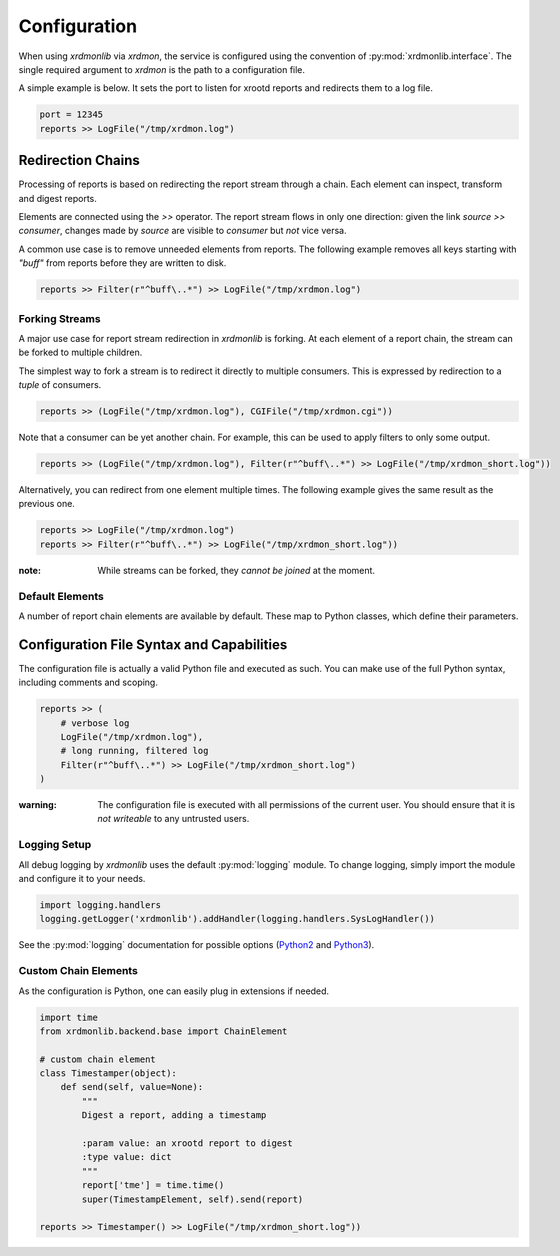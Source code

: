 Configuration
#############

When using `xrdmonlib` via `xrdmon`, the service is configured using the convention of :py:mod:`xrdmonlib.interface`.
The single required argument to  `xrdmon` is the path to a configuration file.

A simple example is below.
It sets the port to listen for xrootd reports and redirects them to a log file.

.. code:: python

    port = 12345
    reports >> LogFile("/tmp/xrdmon.log")

Redirection Chains
==================

Processing of reports is based on redirecting the report stream through a chain.
Each element can inspect, transform and digest reports.

Elements are connected using the `>>` operator.
The report stream flows in only one direction:
given the link `source >> consumer`, changes made by `source` are visible to `consumer` but *not* vice versa.

A common use case is to remove unneeded elements from reports.
The following example removes all keys starting with `"buff"` from reports before they are written to disk.

.. code:: python

    reports >> Filter(r"^buff\..*") >> LogFile("/tmp/xrdmon.log")

Forking Streams
---------------

A major use case for report stream redirection in `xrdmonlib` is forking.
At each element of a report chain, the stream can be forked to multiple children.

The simplest way to fork a stream is to redirect it directly to multiple consumers.
This is expressed by redirection to a `tuple` of consumers.

.. code:: python

    reports >> (LogFile("/tmp/xrdmon.log"), CGIFile("/tmp/xrdmon.cgi"))

Note that a consumer can be yet another chain.
For example, this can be used to apply filters to only some output.

.. code:: python

    reports >> (LogFile("/tmp/xrdmon.log"), Filter(r"^buff\..*") >> LogFile("/tmp/xrdmon_short.log"))

Alternatively, you can redirect from one element multiple times.
The following example gives the same result as the previous one.

.. code:: python

    reports >> LogFile("/tmp/xrdmon.log")
    reports >> Filter(r"^buff\..*") >> LogFile("/tmp/xrdmon_short.log"))

:note: While streams can be forked, they *cannot be joined* at the moment.

Default Elements
----------------

A number of report chain elements are available by default.
These map to Python classes, which define their parameters.

.. autogenerate these?

Configuration File Syntax and Capabilities
==========================================

The configuration file is actually a valid Python file and executed as such.
You can make use of the full Python syntax, including comments and scoping.

.. code:: python

    reports >> (
        # verbose log
        LogFile("/tmp/xrdmon.log"),
        # long running, filtered log
        Filter(r"^buff\..*") >> LogFile("/tmp/xrdmon_short.log")
    )

:warning: The configuration file is executed with all permissions of the current user.
          You should ensure that it is *not writeable* to any untrusted users.

Logging Setup
-------------

All debug logging by `xrdmonlib` uses the default :py:mod:`logging` module.
To change logging, simply import the module and configure it to your needs.

.. code:: python

    import logging.handlers
    logging.getLogger('xrdmonlib').addHandler(logging.handlers.SysLogHandler())

See the :py:mod:`logging` documentation for possible options
(`Python2 <https://docs.python.org/2/library/logging.html>`_ and `Python3 <https://docs.python.org/3/library/logging.html>`_).

Custom Chain Elements
---------------------

As the configuration is Python, one can easily plug in extensions if needed.

.. code:: python

    import time
    from xrdmonlib.backend.base import ChainElement

    # custom chain element
    class Timestamper(object):
        def send(self, value=None):
            """
            Digest a report, adding a timestamp

            :param value: an xrootd report to digest
            :type value: dict
            """
            report['tme'] = time.time()
            super(TimestampElement, self).send(report)

    reports >> Timestamper() >> LogFile("/tmp/xrdmon_short.log"))
